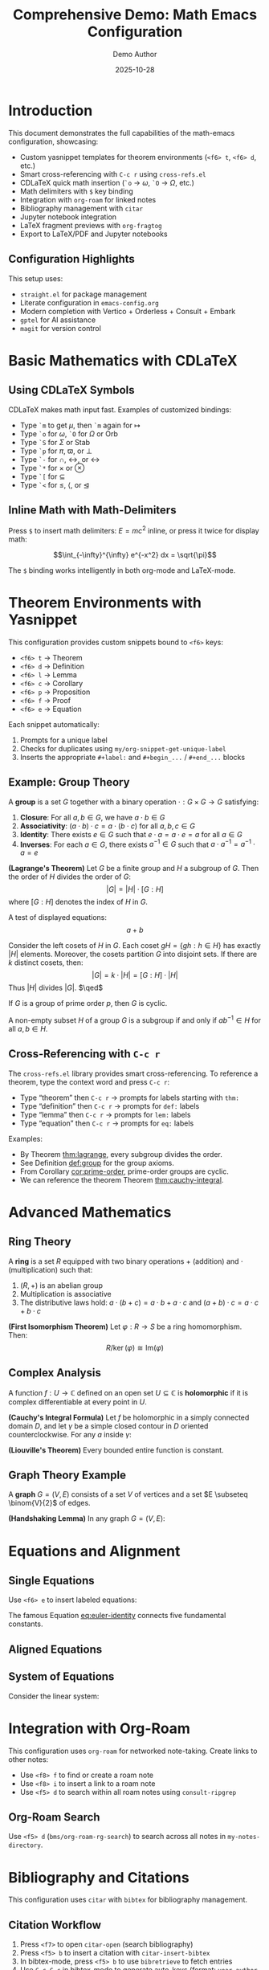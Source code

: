 #+title: Comprehensive Demo: Math Emacs Configuration
#+AUTHOR: Demo Author
#+date: 2025-10-28
#+filetags: Demo Mathematics Tutorial
#+options: ':t

#+LATEX_HEADER: \usepackage{amsthm}
#+LATEX_HEADER: \newtheorem{theorem}{Theorem}[section]
#+LATEX_HEADER: \newtheorem{lemma}[theorem]{Lemma}
#+LATEX_HEADER: \newtheorem{corollary}[theorem]{Corollary}
#+LATEX_HEADER: \newtheorem{proposition}[theorem]{Proposition}
#+LATEX_HEADER: \newtheorem{definition}{Definition}[section]
#+LATEX_HEADER: \newtheorem{example}{Example}[section]
#+LATEX_HEADER: \newtheorem{remark}{Remark}[section]
#+LATEX_HEADER: \usepackage{amssymb}
#+LATEX_HEADER: \usepackage{amsmath}
#+LATEX_HEADER: \usepackage{tikz}
#+LATEX_HEADER: \usepackage{csquotes}

* Introduction

This document demonstrates the full capabilities of the math-emacs configuration, showcasing:

- Custom yasnippet templates for theorem environments (=<f6> t=, =<f6> d=, etc.)
- Smart cross-referencing with =C-c r= using =cross-refs.el=
- CDLaTeX quick math insertion (=`o= → \(\omega\), =`O= → \(\Omega\), etc.)
- Math delimiters with =$= key binding
- Integration with =org-roam= for linked notes
- Bibliography management with =citar=
- Jupyter notebook integration
- LaTeX fragment previews with =org-fragtog=
- Export to LaTeX/PDF and Jupyter notebooks

** Configuration Highlights

This setup uses:
- =straight.el= for package management
- Literate configuration in =emacs-config.org=
- Modern completion with Vertico + Orderless + Consult + Embark
- =gptel= for AI assistance
- =magit= for version control

* Basic Mathematics with CDLaTeX

** Using CDLaTeX Symbols

CDLaTeX makes math input fast. Examples of customized bindings:

- Type =`m= to get \(\mu\), then =`m= again for \(\mapsto\)  
- Type =`o= for \(\omega\), =`O= for \(\Omega\) or \(\mathrm{Orb}\)
- Type =`S= for \(\Sigma\) or \(\mathrm{Stab}\)
- Type =`p= for \(\pi\), \(\varpi\), or \(\perp\)
- Type =`-= for \(\cap\), \(\leftrightarrow\), or \(\longleftrightarrow\)
- Type =`*= for \(\times\) or \(\otimes\)
- Type =`[= for \(\subseteq\)
- Type =`<= for \(\leq\), \(\langle\), or \(\trianglelefteq\)

** Inline Math with Math-Delimiters

Press =$= to insert math delimiters: \(E = mc^2\) inline, or press it twice for display math:

\[\int_{-\infty}^{\infty} e^{-x^2} dx = \sqrt{\pi}\]

The =$= binding works intelligently in both org-mode and LaTeX-mode. 

* Theorem Environments with Yasnippet

This configuration provides custom snippets bound to =<f6>= keys:

- =<f6> t= → Theorem
- =<f6> d= → Definition
- =<f6> l= → Lemma
- =<f6> c= → Corollary
- =<f6> p= → Proposition
- =<f6> f= → Proof
- =<f6> e= → Equation

Each snippet automatically:
1. Prompts for a unique label
2. Checks for duplicates using =my/org-snippet-get-unique-label=
3. Inserts the appropriate =#+label:= and =#+begin_...= / =#+end_...= blocks

** Example: Group Theory

#+name: def:group
#+label: def:group
#+begin_definition
A *group* is a set \(G\) together with a binary operation \(\cdot: G \times G \to G\) satisfying:
1. *Closure*: For all \(a, b \in G\), we have \(a \cdot b \in G\)
2. *Associativity*: \((a \cdot b) \cdot c = a \cdot (b \cdot c)\) for all \(a, b, c \in G\)
3. *Identity*: There exists \(e \in G\) such that \(e \cdot a = a \cdot e = a\) for all \(a \in G\)
4. *Inverses*: For each \(a \in G\), there exists \(a^{-1} \in G\) such that \(a \cdot a^{-1} = a^{-1} \cdot a = e\)
#+end_definition

#+name: thm:lagrange
#+label: thm:lagrange
#+begin_theorem
*(Lagrange's Theorem)* Let \(G\) be a finite group and \(H\) a subgroup of \(G\). Then the order of \(H\) divides the order of \(G\):
\[|G| = |H| \cdot [G:H]\]
where \([G:H]\) denotes the index of \(H\) in \(G\).
#+end_theorem

A test of displayed equations:
\[a+b\]

#+name: prf:lagrange
#+label: prf:lagrange
#+begin_proof
Consider the left cosets of \(H\) in \(G\). Each coset \(gH = \{gh : h \in H\}\) has exactly \(|H|\) elements. Moreover, the cosets partition \(G\) into disjoint sets. If there are \(k\) distinct cosets, then:
\[|G| = k \cdot |H| = [G:H] \cdot |H|\]
Thus \(|H|\) divides \(|G|\). \(\qed\)
#+end_proof

#+name: cor:prime-order
#+label: cor:prime-order
#+begin_corollary
If \(G\) is a group of prime order \(p\), then \(G\) is cyclic.
#+end_corollary

#+name: lem:subgroup-test
#+label: lem:subgroup-test
#+begin_lemma
A non-empty subset \(H\) of a group \(G\) is a subgroup if and only if \(ab^{-1} \in H\) for all \(a, b \in H\).
#+end_lemma

** Cross-Referencing with =C-c r=

The =cross-refs.el= library provides smart cross-referencing. To reference a theorem, type the context word and press =C-c r=:

- Type "theorem" then =C-c r= → prompts for labels starting with =thm:=
- Type "definition" then =C-c r= → prompts for =def:= labels
- Type "lemma" then =C-c r= → prompts for =lem:= labels
- Type "equation" then =C-c r= → prompts for =eq:= labels

Examples:
- By Theorem [[thm:lagrange]], every subgroup divides the order.
- See Definition [[def:group]] for the group axioms.
- From Corollary [[cor:prime-order]], prime-order groups are cyclic.
- We can reference the theorem Theorem [[thm:cauchy-integral]].
  
* Advanced Mathematics

** Ring Theory

#+name: def:ring
#+label: def:ring
#+begin_definition
A *ring* is a set \(R\) equipped with two binary operations \(+\) (addition) and \(\cdot\) (multiplication) such that:
1. \((R, +)\) is an abelian group
2. Multiplication is associative
3. The distributive laws hold: \(a \cdot (b + c) = a \cdot b + a \cdot c\) and \((a + b) \cdot c = a \cdot c + b \cdot c\)
#+end_definition

#+name: thm:ideal-correspondence
#+label: thm:ideal-correspondence
#+begin_theorem
*(First Isomorphism Theorem)* Let \(\varphi: R \to S\) be a ring homomorphism. Then:
\[R / \ker(\varphi) \cong \mathrm{Im}(\varphi)\]
#+end_theorem

** Complex Analysis

#+name: def:holomorphic
#+label: def:holomorphic
#+begin_definition
A function \(f: U \to \mathbb{C}\) defined on an open set \(U \subseteq \mathbb{C}\) is *holomorphic* if it is complex differentiable at every point in \(U\).
#+end_definition

#+name: thm:cauchy-integral
#+label: thm:cauchy-integral
#+begin_theorem
*(Cauchy's Integral Formula)* Let \(f\) be holomorphic in a simply connected domain \(D\), and let \(\gamma\) be a simple closed contour in \(D\) oriented counterclockwise. For any \(a\) inside \(\gamma\):
#+end_theorem

#+name: eq:cauchy-formula
\begin{equation}
f(a) = \frac{1}{2\pi i} \oint_{\gamma} \frac{f(z)}{z - a} \, dz
\end{equation}

#+name: cor:liouville
#+label: cor:liouville
#+begin_corollary
*(Liouville's Theorem)* Every bounded entire function is constant.
#+end_corollary

** Graph Theory Example

#+name: def:graph
#+label: def:graph
#+begin_definition
A *graph* \(G = (V, E)\) consists of a set \(V\) of vertices and a set \(E \subseteq \binom{V}{2}\) of edges.
#+end_definition

#+name: thm:handshaking
#+label: thm:handshaking
#+begin_theorem
*(Handshaking Lemma)* In any graph \(G = (V, E)\):
#+end_theorem

#+name: eq:handshaking
\begin{equation}
\sum_{v \in V} \deg(v) = 2|E|
\end{equation}

* Equations and Alignment

** Single Equations

Use =<f6> e= to insert labeled equations:

#+name: eq:euler-identity
\begin{equation}
e^{i\pi} + 1 = 0
\end{equation}

The famous Equation [[eq:euler-identity]] connects five fundamental constants.

** Aligned Equations

#+name: eq:quadratic-derivation
\begin{align}
ax^2 + bx + c &= 0 \\
x^2 + \frac{b}{a}x + \frac{c}{a} &= 0 \\
x^2 + \frac{b}{a}x &= -\frac{c}{a} \\
x^2 + \frac{b}{a}x + \frac{b^2}{4a^2} &= \frac{b^2}{4a^2} - \frac{c}{a} \\
\left(x + \frac{b}{2a}\right)^2 &= \frac{b^2 - 4ac}{4a^2} \\
x &= \frac{-b \pm \sqrt{b^2 - 4ac}}{2a}
\end{align}

** System of Equations

Consider the linear system:

#+name: eq:linear-system
\begin{equation}
\begin{cases}
  2x + 3y - z = 1 \\
  x - y + 2z = 4 \\
  3x + 2y + z = 5
\end{cases}
\end{equation}

* Integration with Org-Roam

This configuration uses =org-roam= for networked note-taking. Create links to other notes:

- Use =<f8> f= to find or create a roam note
- Use =<f8> i= to insert a link to a roam note
- Use =<f5> d= to search within all roam notes using =consult-ripgrep=

** Org-Roam Search

Use =<f5> d= (=bms/org-roam-rg-search=) to search across all notes in =my-notes-directory=.

* Bibliography and Citations

This configuration uses =citar= with =bibtex= for bibliography management.

** Citation Workflow

1. Press =<f7>= to open =citar-open= (search bibliography)
2. Press =<f5> b= to insert a citation with =citar-insert-bibtex=
3. In bibtex-mode, press =<f5> b= to use =bibretrieve= to fetch entries
4. Use =C-c C-c= in bibtex-mode to generate auto-keys (format: =year-author-title=)

** Example Citations

Important results in graph theory can be found in standard references. The chromatic polynomial was introduced by Birkhoff, and Tutte's work on matroids extended these ideas significantly.

Integration with =citar-org-roam= allows literature notes to be created automatically with the "r" template.

* Python and Jupyter Integration

** Basic Python Source Block

Use the =src-python= snippet or type =<j= for jupyter-python blocks:

#+begin_src python :results output
import numpy as np
import matplotlib.pyplot as plt

# Generate data
x = np.linspace(0, 2*np.pi, 100)
y = np.sin(x)

# Simple calculation
print(f"Maximum value of sin(x): {np.max(y)}")
print(f"Minimum value of sin(x): {np.min(y)}")
#+end_src

** Jupyter Integration

The configuration includes =emacs-jupyter= for interactive computing. Note the workaround for the login error and the manual =zmq= compilation requirement.

#+begin_src jupyter-python
import numpy as np
import sympy as sp

# Symbolic mathematics with SymPy
x, y = sp.symbols('x y')
expr = sp.sin(x)**2 + sp.cos(x)**2
simplified = sp.simplify(expr)
print(f"Simplified: {simplified}")

# Calculus
f = sp.sin(x) * sp.exp(x)
derivative = sp.diff(f, x)
integral = sp.integrate(f, x)
print(f"f(x) = {f}")
print(f"f'(x) = {derivative}")
print(f"Integral of f(x)dx = {integral}")
#+end_src

** Data Visualization

#+begin_src python :results file
import matplotlib.pyplot as plt
import numpy as np

# Create figure
fig, (ax1, ax2) = plt.subplots(1, 2, figsize=(12, 4))

# Plot 1: Trigonometric functions
x = np.linspace(0, 4*np.pi, 200)
ax1.plot(x, np.sin(x), label='sin(x)', linewidth=2)
ax1.plot(x, np.cos(x), label='cos(x)', linewidth=2)
ax1.set_xlabel('x')
ax1.set_ylabel('y')
ax1.set_title('Trigonometric Functions')
ax1.legend()
ax1.grid(True, alpha=0.3)

# Plot 2: Polynomial
x2 = np.linspace(-2, 2, 100)
ax2.plot(x2, x2**3 - 3*x2**2 + 2*x2 + 1, linewidth=2, color='red')
ax2.set_xlabel('x')
ax2.set_ylabel('y')
ax2.set_title('Cubic Polynomial')
ax2.grid(True, alpha=0.3)
ax2.axhline(y=0, color='k', linewidth=0.5)
ax2.axvline(x=0, color='k', linewidth=0.5)

plt.tight_layout()
plt.savefig('sample2_plot.png', dpi=100, bbox_inches='tight')
return 'sample2_plot.png'
#+end_src

* Tables and Data

Org-mode tables are powerful for organizing data:

| Theorem         | Section | Reference                        | Key Result                        |
|-----------------+---------+----------------------------------+-----------------------------------|
| Lagrange        |     2.1 | Theorem [[thm:lagrange]]             | Subgroup order divides            |
| Cauchy Integral |     3.2 | Theorem [[thm:cauchy-integral]]      | Holomorphic function value        |
| Handshaking     |     3.3 | Theorem [[thm:handshaking]]          | Sum of degrees = 2\vert{}E\vert{} |
| First Iso. Thm. |     3.1 | Theorem [[thm:ideal-correspondence]] | Kernel and image                  |

Use =C-c |= to create tables, and the table will auto-format as you type.

** Calculations in Tables

Org tables support formulas:

| \(n\) | \(n^2\) | \(n^3\) | \(2^n\) |
|-------+---------+---------+---------|
|     1 |       1 |       1 |       2 |
|     2 |       4 |       8 |       4 |
|     3 |       9 |      27 |       8 |
|     4 |      16 |      64 |      16 |
|     5 |      25 |     125 |      32 |
|     6 |         |         |         |

* Export Options

** LaTeX/PDF Export

This document can be exported to LaTeX/PDF with =C-c C-e l p=:
- Custom =#+LATEX_HEADER= declarations define theorem environments
- All =#+begin_theorem= blocks export correctly
- Cross-references work in the PDF output
- Math fragments render beautifully

** Jupyter Notebook Export

With =ox-ipynb=, export to =.ipynb= format:
- Use =C-c C-e= and select the ipynb export option
- Python and Jupyter source blocks become notebook cells
- Markdown sections become markdown cells

* Advanced Features Showcase

** Embark Actions

With =embark= (bound to =C-==):
- In file completion, press =C-== then =L= to insert an org link
- Use embark on citar results to open PDFs, bibtex entries, or notes
- Combine with =consult= for powerful navigation

** Consult Commands

- =<f5> l= → =consult-line= for searching current buffer
- =<f5> r= → =consult-ripgrep= for project-wide search
- =<f5> d= → =bms/org-roam-rg-search= for org-roam specific search

** Smartparens

The =smartparens= configuration handles paired delimiters:
- In org-mode, =|= is paired for absolute values: \(|x|\)
- In org-mode, ===  is paired for verbatim text: =code=
- Works with all bracket types: \(\{x \in \mathbb{R} : x > 0\}\)

** Org-Fragtog

LaTeX fragments preview automatically as you move the cursor:
- Fragments render when cursor leaves them
- Inline math like \(\sum_{i=1}^{n} i = \frac{n(n+1)}{2}\) appears immediately
- Display math previews in place

* GTD and Task Management

The configuration includes a GTD (Getting Things Done) setup with Org Capture:

** Capture Templates

- =C-c c i= → Capture to Inbox (TODO item)
- =C-c c w= → Capture web content with org-protocol

** Example Tasks

*** TODO Review Lagrange's Theorem proof
SCHEDULED: <2025-10-27 Mon>
- Need to verify the coset partition argument
- Check [[thm:lagrange]] for reference

*** DONE Write comprehensive demo file
CLOSED: [2025-10-26 Sun 14:30]
- Created sample2.org with extensive examples

** Org Agenda

Use =C-c a= to open the agenda view, which shows:
- Scheduled tasks
- Deadlines
- Habit tracking (via =org-habit=)
- Custom agenda views

* AI Integration with GPTel

The configuration includes =gptel= for AI assistance:
- Press =C-c g= to open GPTel
- Ask questions about mathematics, LaTeX, or Emacs
- Get help with proof strategies or problem-solving
- API key is stored in =personal.org=

** Example AI Queries

Use GPTel to:
- "Explain the intuition behind Lagrange's theorem"
- "Generate LaTeX code for a commutative diagram"
- "Suggest a proof strategy for showing a function is continuous"
- "Debug my Emacs Lisp function"

* Magit Integration

Version control with =magit= (=C-c m=):
- Stage changes with =s=
- Commit with =c c=
- Use =gptel-magit= for AI-generated commit messages
- Push/pull with =P= / =F=

* PDF Tools and Org-Noter

** Reading PDFs

With =pdf-tools=:
- Open PDFs in Emacs with native rendering
- Annotate directly in the PDF
- Sync with org-noter notes

** Org-Noter Workflow

1. Open a PDF in pdf-tools
2. Press =<f5> n= to start =org-noter=
3. Take notes that sync with PDF page numbers
4. Notes are stored in =my-notes-directory=

* Useful Keybinding Reference

** Global Bindings

| Key        | Command        | Purpose         |
|------------+----------------+-----------------|
| =C-c a=      | =org-agenda=     | Open agenda     |
| =C-c c=      | =org-capture=    | Capture item    |
| =C-c m=      | =magit-status=   | Git interface   |
| =C-c g=      | =gptel=          | AI assistant    |
| =C-==        | =embark-act=     | Context actions |
| =f2 f2=      | =indent-line=    | Fix indentation |
| =f2 r=       | =recentf=        | Recent files    |
| =super down= | =duplicate-line= | Copy line down  |

** Org-Mode Specific

| Key    | Command                 | Purpose                |
|--------+-------------------------+------------------------|
| =C-c r=  | =my/org-insert-smart-ref= | Smart cross-reference  |
| =$=      | =math-delimiters-insert=  | Insert math delimiters |
| =<f6> t= | thm snippet             | Insert theorem         |
| =<f6> d= | def snippet             | Insert definition      |
| =<f6> l= | lem snippet             | Insert lemma           |
| =<f6> c= | cor snippet             | Insert corollary       |
| =<f6> p= | pro snippet             | Insert proposition     |
| =<f6> e= | equ snippet             | Insert equation        |
| =<f6> f= | pf snippet              | Insert proof           |
| =<f8> f= | =org-roam-node-find=      | Find/create roam note  |
| =<f8> i= | =org-roam-node-insert=    | Insert roam link       |
| =<f5> d= | =bms/org-roam-rg-search=  | Search roam notes      |
| =<f5> l= | =consult-line=            | Search buffer          |
| =<f5> r= | =consult-ripgrep=         | Search project         |

** Bibliography

| Key    | Command             | Purpose         |
|--------+---------------------+-----------------|
| =<f7>=   | =citar-open=          | Open citation   |
| =<f5> b= | =citar-insert-bibtex= | Insert citation |
| =<f5> n= | =org-noter=           | PDF annotation  |

* Conclusion

This document showcases the major features of the math-emacs configuration:

1.  Theorem environments with yasnippet (=<f6>= keys)
2.  Smart cross-referencing (=C-c r=)
3.  CDLaTeX for fast math input
4.  Math delimiters with =$=
5.  Org-roam for networked notes (=<f8>= keys)
6.  Bibliography with citar (=<f7>=, =<f5> b=)
7.  Jupyter/Python integration
8.  Modern completion (Vertico/Consult/Embark)
9.  GPTel AI assistance (=C-c g=)
10.  Magit version control (=C-c m=)
11.  PDF tools and org-noter
12.  Export to LaTeX/PDF and Jupyter notebooks

** Next Steps

To explore further:
- Read =emacs-config.org= for full configuration details
- Check =lisp/cross-refs.el= for cross-reference implementation
- Explore snippets in =snippets/org-mode/= directory
- Review =README.org= for setup instructions
- Add =personal.org= for private settings (API keys, paths)

** Testing This Configuration

To test without affecting your current setup:

#+begin_src bash
emacs -Q --eval '(setq user-emacs-directory "/path/to/math-emacs/")' \
     -l "/path/to/math-emacs/init.el" sample2.org
#+end_src 


